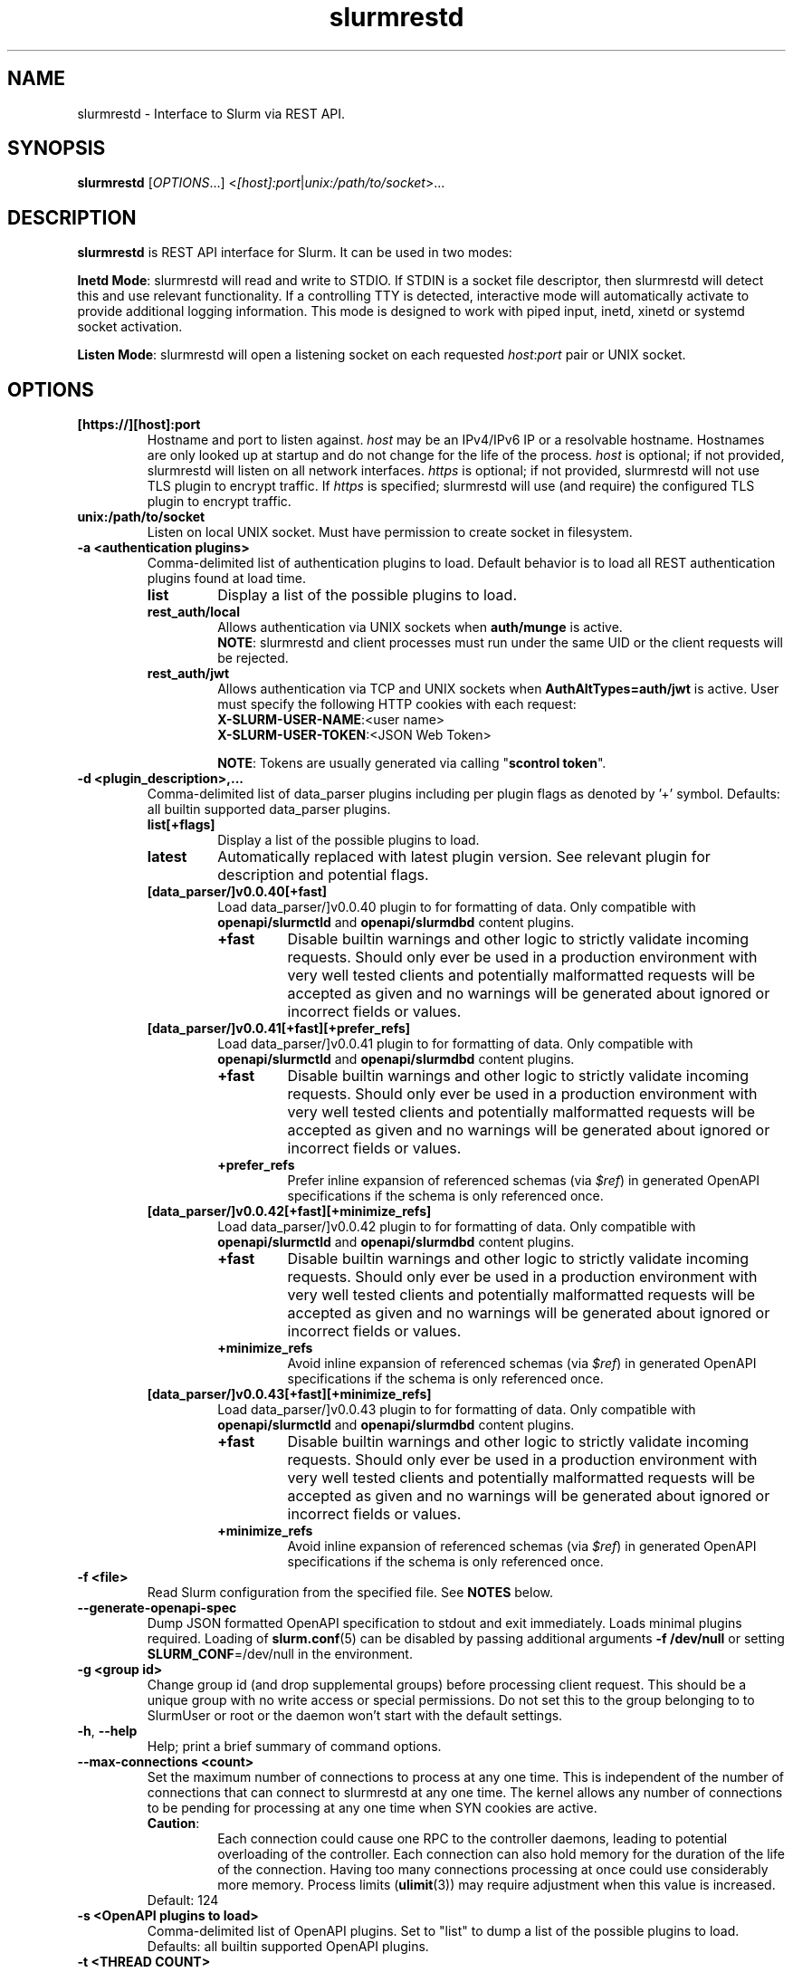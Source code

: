 .TH slurmrestd "8" "Slurm REST Daemon" "February 2025" "Slurm REST Daemon"

.SH "NAME"
slurmrestd \- Interface to Slurm via REST API.
.SH "SYNOPSIS"
\fBslurmrestd\fR [\fIOPTIONS\fR...] <\fI[host]:port\fR|\fIunix:/path/to/socket\fR>...
.SH "DESCRIPTION"
\fBslurmrestd\fR is REST API interface for Slurm. It can be used in two modes:

.PP
\fBInetd Mode\fR: slurmrestd will read and write to STDIO. If STDIN is a socket
file descriptor, then slurmrestd will detect this and use relevant
functionality. If a controlling TTY is detected, interactive mode will
automatically activate to provide additional logging information. This mode is
designed to work with piped input, inetd, xinetd or systemd socket activation.

.PP
\fBListen Mode\fR: slurmrestd will open a listening socket on each requested
\fIhost\fR:\fIport\fR pair or UNIX socket.

.SH "OPTIONS"

.TP
\fB[https://][host]:port\fR
Hostname and port to listen against. \fIhost\fR may be an IPv4/IPv6 IP or a
resolvable hostname. Hostnames are only looked up at startup and do not change
for the life of the process. \fIhost\fR is optional; if not provided, slurmrestd
will listen on all network interfaces. \fIhttps\fR is optional; if not provided,
slurmrestd will not use TLS plugin to encrypt traffic. If \fIhttps\fR is
specified; slurmrestd will use (and require) the configured TLS plugin to
encrypt traffic.
.IP

.TP
\fBunix:/path/to/socket\fR
Listen on local UNIX socket. Must have permission to create socket in
filesystem.
.IP

.TP
\fB\-a <authentication plugins>\fR
Comma\-delimited list of authentication plugins to load.
Default behavior is to load all REST authentication plugins found at load time.
.RS
.TP
\fBlist\fR
Display a list of the possible plugins to load.
.IP

.TP
\fBrest_auth/local\fR
Allows authentication via UNIX sockets when \fBauth/munge\fR is active.
.br
\fBNOTE\fR: slurmrestd and client processes must run under the same UID or the
client requests will be rejected.
.IP

.TP
\fBrest_auth/jwt\fR
Allows authentication via TCP and UNIX sockets when \fBAuthAltTypes=auth/jwt\fR
is active. User must specify the following HTTP cookies with each request:
.RS
.TP
\fBX-SLURM-USER-NAME\fR:<user name>
.IP
.TP
\fBX-SLURM-USER-TOKEN\fR:<JSON Web Token>
.RE
.IP
\fBNOTE\fR: Tokens are usually generated via calling "\fBscontrol token\fR".
.RE
.IP

.TP
\fB\-d <plugin_description>,...\fR
Comma\-delimited list of data_parser plugins including per plugin flags as
denoted by '+' symbol.
.BR
Defaults: all builtin supported data_parser plugins.
.RS
.TP
\fBlist[+flags]\fR
Display a list of the possible plugins to load.
.IP

.TP
\fBlatest\fR
Automatically replaced with latest plugin version. See relevant plugin for
description and potential flags.
.IP

.TP
\fB[data_parser/]v0.0.40[+fast]\fR
Load data_parser/]v0.0.40 plugin to for formatting of data. Only compatible
with \fBopenapi/slurmctld\fR and \fBopenapi/slurmdbd\fR content plugins.
.RS
.TP
\fB+fast\fR
Disable builtin warnings and other logic to strictly validate
incoming requests. Should only ever be used in a production environment with
very well tested clients and potentially malformatted requests will be accepted
as given and no warnings will be generated about ignored or incorrect fields or
values.
.IP
.RE
.IP

.TP
\fB[data_parser/]v0.0.41[+fast][+prefer_refs]\fR
Load data_parser/]v0.0.41 plugin to for formatting of data. Only compatible
with \fBopenapi/slurmctld\fR and \fBopenapi/slurmdbd\fR content plugins.
.RS
.TP
\fB+fast\fR
Disable builtin warnings and other logic to strictly validate
incoming requests. Should only ever be used in a production environment with
very well tested clients and potentially malformatted requests will be accepted
as given and no warnings will be generated about ignored or incorrect fields or
values.
.IP
.TP
\fB+prefer_refs\fR
Prefer inline expansion of referenced schemas (via \fI$ref\fR) in generated
OpenAPI specifications if the schema is only referenced once.
.IP
.RE
.IP

.TP
\fB[data_parser/]v0.0.42[+fast][+minimize_refs]\fR
Load data_parser/]v0.0.42 plugin to for formatting of data. Only compatible
with \fBopenapi/slurmctld\fR and \fBopenapi/slurmdbd\fR content plugins.
.RS
.TP
\fB+fast\fR
Disable builtin warnings and other logic to strictly validate
incoming requests. Should only ever be used in a production environment with
very well tested clients and potentially malformatted requests will be accepted
as given and no warnings will be generated about ignored or incorrect fields or
values.
.IP
.TP
\fB+minimize_refs\fR
Avoid inline expansion of referenced schemas (via \fI$ref\fR) in generated
OpenAPI specifications if the schema is only referenced once.
.IP
.RE
.IP

.TP
\fB[data_parser/]v0.0.43[+fast][+minimize_refs]\fR
Load data_parser/]v0.0.43 plugin to for formatting of data. Only compatible
with \fBopenapi/slurmctld\fR and \fBopenapi/slurmdbd\fR content plugins.
.RS
.TP
\fB+fast\fR
Disable builtin warnings and other logic to strictly validate
incoming requests. Should only ever be used in a production environment with
very well tested clients and potentially malformatted requests will be accepted
as given and no warnings will be generated about ignored or incorrect fields or
values.
.IP
.TP
\fB+minimize_refs\fR
Avoid inline expansion of referenced schemas (via \fI$ref\fR) in generated
OpenAPI specifications if the schema is only referenced once.
.IP
.RE
.IP

.RE
.IP

.TP
\fB\-f <file>\fR
Read Slurm configuration from the specified file. See \fBNOTES\fR below.
.IP

.TP
\fB\-\-generate\-openapi\-spec\fR
Dump JSON formatted OpenAPI specification to stdout and exit immediately.
Loads minimal plugins required. Loading of \fBslurm.conf\fR(5) can be disabled
by passing additional arguments \fB\-f /dev/null\fR or setting
\fBSLURM_CONF\fR=/dev/null in the environment.
.IP

.TP
\fB\-g <group id>\fR
Change group id (and drop supplemental groups) before processing client
request. This should be a unique group with no write access or special
permissions. Do not set this to the group belonging to to SlurmUser or
root or the daemon won't start with the default settings.
.IP

.TP
\fB\-h\fR, \fB\-\-help\fR
Help; print a brief summary of command options.
.IP

.TP
\fB\-\-max\-connections <count>\fR
Set the maximum number of connections to process at any one time. This is
independent of the number of connections that can connect to slurmrestd at any
one time. The kernel allows any number of connections to be pending for
processing at any one time when SYN cookies are active.
.RS
.TP
\fBCaution\fR:
Each connection could cause one RPC to the controller daemons, leading to
potential overloading of the controller. Each connection can also hold memory
for the duration of the life of the connection. Having too many connections
processing at once could use considerably more memory. Process limits
(\fBulimit\fR(3)) may require adjustment when this value is increased.
.TP
Default: 124
.RE
.IP

.TP
\fB\-s <OpenAPI plugins to load>\fR
Comma\-delimited list of OpenAPI plugins.
Set to "list" to dump a list of the possible plugins to load.
Defaults: all builtin supported OpenAPI plugins.
.IP

.TP
\fB\-t <THREAD COUNT>\fR
Specify number of threads to use to process client connections.
Ignored in inetd mode. Default: 20
.IP

.TP
\fB\-u <user id>\fR
Change user id before processing client request. This should be a unique group
with no write access or special permissions. Do not set this user to SlurmUser
or root or the daemon won't start with the default settings.
.IP

.TP
\fB\-v\fR
Verbose operation. Multiple \fBv\fR's can be specified, with each '\fBv\fR'
beyond the first increasing verbosity, up to 6 times (i.e. \-vvvvvv).
Higher verbosity levels will have significant performance impact.
.IP

.TP
\fB\-V\fR
Print version information and exit.
.IP

.SH "ENVIRONMENT VARIABLES"
The following environment variables can be used to override settings
compiled into slurmrestd.

.TP
\fBSLURM_CONF\fR
The location of the Slurm configuration file.
.IP

.TP
\fBSLURM_DEBUG_FLAGS\fR
Specify debug flags for slurmrestd to use. See DebugFlags in the
\fBslurm.conf\fR(5) man page for a full list of flags. The environment
variable takes precedence over the setting in the slurm.conf.
.IP

.TP
\fBSLURMRESTD_JSON\fR
Control JSON serialization:
.IP
.RS
.TP
\fBcompact\fR
Output JSON as compact as possible.
.IP

.TP
\fBpretty\fR
Output JSON in pretty format to make it more readable.
.IP
.RE

.TP
\fBSLURM_JWT\fR
This variable must be set to use JWT token authentication.
.IP

.TP
\fBSLURMRESTD_AUTH_TYPES\fR
Set allowed authentication types. See \fB\-a\fR
.IP

.TP
\fBSLURMRESTD_DEBUG\fR
Set debug level explicitly. Valid values are 0\-9, or the same string values as
the debug options such as SlurmctldDebug in slurm.conf(5).
Ignored if \fB\-v\fR passed as argument during invocation.
.IP

.TP
\fBSLURMRESTD_DATA_PARSER_PLUGINS\fR
Comma\-delimited list of data_parser plugins to load. See \fB\-d\fR
.IP

.TP
\fBSLURMRESTD_LISTEN\fR
Comma\-delimited list of host:port pairs or unix sockets to listen on.
.IP

.TP
\fBSLURMRESTD_MAX_CONNECTIONS\fR
Set the maximum number of connections to process at any one time. See
\fB\-\-max\-connections\fR
.IP

.TP
\fBSLURMRESTD_OPENAPI_PLUGINS\fR
Comma\-delimited list of OpenAPI plugins to load. See \fB\-s\fR
.IP

.TP
\fBSLURMRESTD_RESPONSE_STATUS_CODES\fR
Comma\-delimited list of OpenAPI method responses to generate in OpenAPI
specification.
.BR
Default: 200,default
.IP

.TP
\fBSLURMRESTD_SECURITY\fR
Control slurmrestd security functionality using the following comma\-delimited
values:
.IP
.RS
.TP
\fBbecome_user\fR
Allows \fBslurmrestd\fR to be run as root in order to become the requesting
user for all requests. When combined with \fBrest_auth/local\fB, when a user
connects via a named UNIX socket, \fBslurmrestd\fR will setuid()/setgid() into
that user/group and then complete all requests as the given user. This mode is
only intended for inet mode as the user change is permanent for the life of the
process. This mode is incompatible with \fBrest_auth/jwt\fR and it is suggested
to start \fBslurmrestd\fR with "-a \fBrest_auth/local\fR" arguments.
.IP

.TP
\fBdisable_unshare_files\fR
Disables unsharing file descriptors with parent process.
.IP

.TP
\fBdisable_unshare_sysv\fR
Disables unsharing the SYSV namespace.
.IP

.TP
\fBdisable_user_check\fR
Disables check that slurmrestd is not running as root or SlurmUser, or with the
root or SlurmUser's primary group.
.RE
.IP

.TP
\fBSLURMRESTD_YAML\fR
Control YAML serialization:
.IP
.RS
.TP
\fBcompact\fR
Output YAML as compact as possible.
.IP

.TP
\fBpretty\fR
Output YAML in pretty format to make it more readable.
.RE
.IP

.SH "SIGNALS"

.TP 6
\fBSIGINT\fR
\fBslurmrestd\fR will shutdown cleanly.
.IP

.TP
\fBSIGPIPE\fR
This signal is explicitly ignored.
.IP

.SH "NOTES"
\fBSPANK\fR and \fBclifilter\fR plugins are not supported in \fBslurmrestd\fR
due to their lack of thread safety. Active \fBSPANK\fR plugins and
\fBJobSubmitPlugins\fR in \fBslurmctld\fR are independent of slurmrestd and can
be used to enforce site policy on job submissions.

.SH "EXAMPLES"

.LP
Generate OpenAPI schema without configuration
.IP
.nf
$ slurmrestd -f /dev/null  --generate-openapi-spec -s slurmdbd,slurmctld -d v0.0.42 > openapi.json
.fi

.LP
Start \fBslurmrestd\fR with a UNIX socket in listen mode:
.IP
.nf
$ export SLURMRESTD=/var/spool/slurm/restd/rest
$ slurmrestd -s slurmctld,slurmdbd -d v0.0.42 unix:$SLURMRESTD
.fi

.LP
Verify connectivity with slurmctld with a ping, with \fBslurmrestd\fR
running in listen mode:
.IP
.nf
$ export $(scontrol token)
$ curl --unix-socket "${SLURMRESTD}" -H "X-SLURM-USER-TOKEN:${SLURM_JWT}" 'http://ignored_with_unix_sockets/slurm/v0.0.42/ping' | jq '.pings'
[
  {
    "hostname": "omicronpersei8",
    "pinged": "UP",
    "latency": 314,
    "mode": "primary"
  }
]
.fi

.LP
Verify connectivity with slurmdbd with a diag request, with \fBslurmrestd\fR
running in listen mode:
.IP
.nf
$ export $(scontrol token)
$ curl --unix-socket "${SLURMRESTD}" -H "X-SLURM-USER-TOKEN:${SLURM_JWT}" 'http://ignored_with_unix_sockets/slurmdb/v0.0.42/diag' | jq '.pings'
1722009793
.fi

.LP
Query the status of a node with \fBslurmrestd\fR running in INETD mode:
.IP
.nf
$ echo -e "GET http://ignored/slurm/v0.0.42/node/host1 HTTP/1.1\\r\\n" | slurmrestd
HTTP/1.1 200 OK
Content-Length: 3174
Content-Type: application/json

{
  "nodes": [
    {
      "architecture": "x86_64",
      "burstbuffer_network_address": "",
      "boards": 1,
      "boot_time": {
        "set": true,
        "infinite": false,
	"number": 1720820315
      },
      "cluster_name": "",
      "cores": 16,
      "specialized_cores": 0,
      "cpu_binding": 0,
      "cpu_load": 446,
      "free_mem": {
        "set": true,
        "infinite": false,
	"number": 39871
      },
      "cpus": 32,
      "effective_cpus": 32,
      "specialized_cpus": "",
      "energy": {
        "average_watts": 0,
        "base_consumed_energy": 0,
        "consumed_energy": 0,
	"current_watts": {
          "set": false,
          "infinite": false,
          "number": 0
        },
	"previous_consumed_energy": 0,
	"last_collected": 0
      },
      "external_sensors": {},
      "extra": "",
      "power": {},
      "features": [],
      "active_features": [],
      "gpu_spec": "",
      "gres": "gpu:fake1:1(S:0),gpu:fake2:1(S:0)",
      "gres_drained": "N\/A",
      "gres_used": "gpu:fake1:0(IDX:N\/A),gpu:fake2:0(IDX:N\/A)",
      "instance_id": "",
      "instance_type": "",
      "last_busy": {
	"set": true,
	"infinite": false,
	"number": 1722009794
      },
      "mcs_label": "",
      "specialized_memory": 0,
      "name": "host1",
      "next_state_after_reboot": [
	"INVALID"
      ],
      "address": "localhost",
      "hostname": "omicronpersei8",
      "state": [
        "IDLE"
      ],
      "operating_system": "Linux 6.5.0-44-generic #44-Ubuntu SMP PREEMPT_DYNAMIC Fri Jun  7 15:10:09 UTC 2024",
      "owner": "",
      "partitions": [
        "debug"
      ],
      "port": 5015,
      "real_memory": 127927,
      "res_cores_per_gpu": 0,
      "comment": "",
      "reason": "",
      "reason_changed_at": {
	"set": true,
	"infinite": false,
	"number": 0
      },
      "reason_set_by_user": "",
      "resume_after": {
        "set": true,
        "infinite": false,
        "number": 0
      },
      "reservation": "",
      "alloc_memory": 0,
      "alloc_cpus": 0,
      "alloc_idle_cpus": 32,
      "tres_used": "",
      "tres_weighted": 0.0,
      "slurmd_start_time": {
	"set": true,
	"infinite": false,
	"number": 1722009794
      },
      "sockets": 1,
      "threads": 2,
      "temporary_disk": 0,
      "weight": 1,
      "tres": "cpu=32,mem=127927M,billing=32,gres\/gpu=2",
      "version": "24.11.0-0rc1"
    }
  ],
  "last_update": {
    "set": true,
    "infinite": false,
    "number": 1722010273
  },
  "meta": {
<<< TRIMMED >>>
  },
  "errors": [],
  "warnings": []
}
.fi

.LP
Submit a job to \fBslurmrestd\fR with it running in listen mode:
.IP
.nf
$ jq . example_job.json
{
  "job": {
    "script": "#!/bin/bash\\nsleep 30",
    "name": "ExampleJob",
    "account": "sub1",
    "environment": [
      "PATH=/usr/bin/:/bin/"
    ],
    "current_working_directory": "/tmp/",
    "tasks": 12,
    "memory_per_cpu": 100,
    "time_limit": 240
  }
}

$ curl -H "Content-Type: application/json" --data-binary @example_job.json --unix-socket "${SLURMRESTD}" 'http://ignored/slurm/v0.0.42/job/submit'
{
  "job_id": 9,
  "step_id": "batch",
  "job_submit_user_msg": "",
  "meta": {
<<< TRIMMED >>>
  },
  "errors": [],
  "warnings": []
}

$ curl -H "Content-Type: application/json" --data-binary @example_job.json --unix-socket "${SLURMRESTD}" 'http://ignored/slurm/v0.0.42/job/submit'
{
  "job_id": 7,
  "step_id": "batch",
  "job_submit_user_msg": "",
  "meta": {
  },
  "errors": [],
  "warnings": [
    {
      "description": "Expected OpenAPI type=array (Slurm type=list) but got OpenAPI type=object (Slurm type=dictionary): {\"PATH\":\"\\\/bin\"}",
      "source": "#\/job\/environment\/"
    }
  ]
}
.fi

.SH "COPYING"
Copyright (C) 2019\-2022 SchedMD LLC.
.LP
This file is part of Slurm, a resource management program.
For details, see <https://slurm.schedmd.com/>.
.LP
Slurm is free software; you can redistribute it and/or modify it under
the terms of the GNU General Public License as published by the Free
Software Foundation; either version 2 of the License, or (at your option)
any later version.
.LP
Slurm is distributed in the hope that it will be useful, but WITHOUT ANY
WARRANTY; without even the implied warranty of MERCHANTABILITY or FITNESS
FOR A PARTICULAR PURPOSE. See the GNU General Public License for more
details.

.SH "SEE ALSO"
\fBslurm.conf\fR(5), \fBslurmctld\fR(8), \fBslurmdbd\fR(8)

